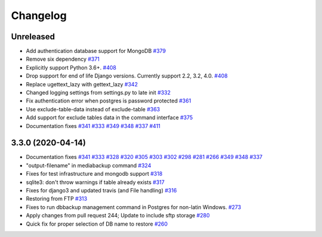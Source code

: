 Changelog
=====

Unreleased
-----------

* Add authentication database support for MongoDB `#379`_
* Remove six dependency `#371`_
* Explicitly support Python 3.6+. `#408`_
* Drop support for end of life Django versions. Currently support 2.2, 3.2, 4.0. `#408`_
* Replace ugettext_lazy with gettext_lazy `#342`_
* Changed logging settings from settings.py to late init `#332`_
* Fix authentication error when postgres is password protected `#361`_
* Use exclude-table-data instead of exclude-table `#363`_
* Add support for exclude tables data in the command interface `#375`_
* Documentation fixes `#341`_ `#333`_ `#349`_ `#348`_ `#337`_ `#411`_


3.3.0 (2020-04-14)
------------------

* Documentation fixes `#341`_ `#333`_ `#328`_ `#320`_ `#305`_ `#303`_ `#302`_ `#298`_ `#281`_ `#266`_ `#349`_ `#348`_ `#337`_
* "output-filename" in mediabackup command `#324`_
* Fixes for test infrastructure and mongodb support `#318`_
* sqlite3: don't throw warnings if table already exists `#317`_
* Fixes for django3 and updated travis (and File handling) `#316`_
* Restoring from FTP `#313`_
* Fixes to run dbbackup management command in Postgres for non-latin Windows. `#273`_
* Apply changes from pull request 244; Update to include sftp storage `#280`_
* Quick fix for proper selection of DB name to restore `#260`_

.. _`#342`: https://github.com/django-dbbackup/django-dbbackup/pull/342
.. _`#332`: https://github.com/django-dbbackup/django-dbbackup/pull/332
.. _`#361`: https://github.com/django-dbbackup/django-dbbackup/pull/361
.. _`#363`: https://github.com/django-dbbackup/django-dbbackup/pull/363
.. _`#375`: https://github.com/django-dbbackup/django-dbbackup/pull/375
.. _`#341`: https://github.com/django-dbbackup/django-dbbackup/pull/341
.. _`#333`: https://github.com/django-dbbackup/django-dbbackup/pull/333
.. _`#328`: https://github.com/django-dbbackup/django-dbbackup/pull/328
.. _`#320`: https://github.com/django-dbbackup/django-dbbackup/pull/320
.. _`#305`: https://github.com/django-dbbackup/django-dbbackup/pull/305
.. _`#303`: https://github.com/django-dbbackup/django-dbbackup/pull/303
.. _`#302`: https://github.com/django-dbbackup/django-dbbackup/pull/302
.. _`#298`: https://github.com/django-dbbackup/django-dbbackup/pull/298
.. _`#281`: https://github.com/django-dbbackup/django-dbbackup/pull/281
.. _`#266`: https://github.com/django-dbbackup/django-dbbackup/pull/266
.. _`#324`: https://github.com/django-dbbackup/django-dbbackup/pull/324
.. _`#318`: https://github.com/django-dbbackup/django-dbbackup/pull/318
.. _`#317`: https://github.com/django-dbbackup/django-dbbackup/pull/317
.. _`#316`: https://github.com/django-dbbackup/django-dbbackup/pull/316
.. _`#313`: https://github.com/django-dbbackup/django-dbbackup/pull/313
.. _`#273`: https://github.com/django-dbbackup/django-dbbackup/pull/273
.. _`#280`: https://github.com/django-dbbackup/django-dbbackup/pull/280
.. _`#260`: https://github.com/django-dbbackup/django-dbbackup/pull/260
.. _`#349`: https://github.com/django-dbbackup/django-dbbackup/pull/349
.. _`#348`: https://github.com/django-dbbackup/django-dbbackup/pull/348
.. _`#337`: https://github.com/django-dbbackup/django-dbbackup/pull/337
.. _`#408`: https://github.com/django-dbbackup/django-dbbackup/pull/408
.. _`#371`: https://github.com/django-dbbackup/django-dbbackup/pull/371
.. _`#379`: https://github.com/django-dbbackup/django-dbbackup/pull/379
.. _`#411`: https://github.com/django-dbbackup/django-dbbackup/pull/411
